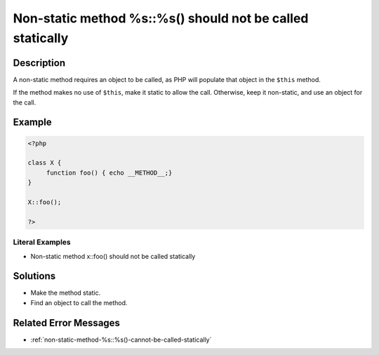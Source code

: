.. _non-static-method-%s::%s()-should-not-be-called-statically:

Non-static method %s::%s() should not be called statically
----------------------------------------------------------
 
.. meta::
	:description:
		Non-static method %s::%s() should not be called statically: A non-static method requires an object to be called, as PHP will populate that object in the ``$this`` method.
	:og:image: https://php-changed-behaviors.readthedocs.io/en/latest/_static/logo.png
	:og:type: article
	:og:title: Non-static method %s::%s() should not be called statically
	:og:description: A non-static method requires an object to be called, as PHP will populate that object in the ``$this`` method
	:og:url: https://php-errors.readthedocs.io/en/latest/messages/non-static-method-%25s%3A%3A%25s%28%29-should-not-be-called-statically.html
	:og:locale: en
	:twitter:card: summary_large_image
	:twitter:site: @exakat
	:twitter:title: Non-static method %s::%s() should not be called statically
	:twitter:description: Non-static method %s::%s() should not be called statically: A non-static method requires an object to be called, as PHP will populate that object in the ``$this`` method
	:twitter:creator: @exakat
	:twitter:image:src: https://php-changed-behaviors.readthedocs.io/en/latest/_static/logo.png

.. raw:: html

	<script type="application/ld+json">{"@context":"https:\/\/schema.org","@graph":[{"@type":"WebPage","@id":"https:\/\/php-errors.readthedocs.io\/en\/latest\/tips\/non-static-method-%s::%s()-should-not-be-called-statically.html","url":"https:\/\/php-errors.readthedocs.io\/en\/latest\/tips\/non-static-method-%s::%s()-should-not-be-called-statically.html","name":"Non-static method %s::%s() should not be called statically","isPartOf":{"@id":"https:\/\/www.exakat.io\/"},"datePublished":"Sun, 05 Jan 2025 10:40:20 +0000","dateModified":"Sun, 05 Jan 2025 10:40:20 +0000","description":"A non-static method requires an object to be called, as PHP will populate that object in the ``$this`` method","inLanguage":"en-US","potentialAction":[{"@type":"ReadAction","target":["https:\/\/php-tips.readthedocs.io\/en\/latest\/tips\/non-static-method-%s::%s()-should-not-be-called-statically.html"]}]},{"@type":"WebSite","@id":"https:\/\/www.exakat.io\/","url":"https:\/\/www.exakat.io\/","name":"Exakat","description":"Smart PHP static analysis","inLanguage":"en-US"}]}</script>

Description
___________
 
A non-static method requires an object to be called, as PHP will populate that object in the ``$this`` method. 

If the method makes no use of ``$this``, make it static to allow the call. Otherwise, keep it non-static, and use an object for the call.

Example
_______

.. code-block:: php

   <?php
   
   class X {
   	function foo() { echo __METHOD__;}
   }
   
   X::foo();
   
   ?>


Literal Examples
****************
+ Non-static method x::foo() should not be called statically

Solutions
_________

+ Make the method static.
+ Find an object to call the method.

Related Error Messages
______________________

+ :ref:`non-static-method-%s::%s()-cannot-be-called-statically`
